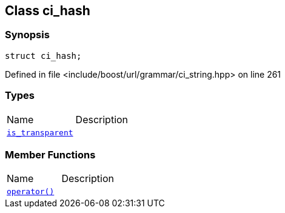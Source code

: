 :relfileprefix: ../../../
[#2832BC46D6A793473489E6FDDA1F885F1EAF0202]
== Class ci_hash



=== Synopsis

[source,cpp,subs="verbatim,macros,-callouts"]
----
struct ci_hash;
----

Defined in file <include/boost/url/grammar/ci_string.hpp> on line 261

=== Types
[,cols=2]
|===
|Name |Description
|xref:reference/boost/urls/grammar/ci_hash/is_transparent.adoc[`pass:v[is_transparent]`] |
|===
=== Member Functions
[,cols=2]
|===
|Name |Description
|xref:reference/boost/urls/grammar/ci_hash/operator_call.adoc[`pass:v[operator()]`] |
|===

